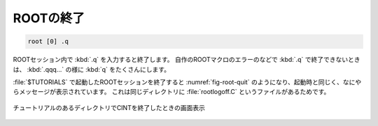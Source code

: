 ==================================================
ROOTの終了
==================================================

.. code-block:: bash

    root [0] .q


ROOTセッション内で :kbd:`.q` を入力すると終了します。
自作のROOTマクロのエラーのなどで :kbd:`.q` で終了できないときは、 :kbd:`.qqq...` の様に :kbd:`q` をたくさんにします。

:file:`$TUTORIALS` で起動したROOTセッションを終了すると :numref:`fig-root-quit` のようになり、起動時と同じく、なにやらメッセージが表示されています。
これは同じディレクトリに :file:`rootlogoff.C` というファイルがあるためです。

.. _fig-root-quit:
.. figure:: ./root-tutorial/root-quit.png
   :align: center

   チュートリアルのあるディレクトリでCINTを終了したときの画面表示
